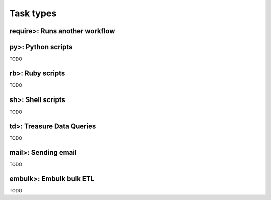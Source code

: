 Task types
==================================

require>: Runs another workflow
----------------------------------

py>: Python scripts
----------------------------------

TODO

rb>: Ruby scripts
----------------------------------

TODO

sh>: Shell scripts
----------------------------------

TODO

td>: Treasure Data Queries
----------------------------------

TODO

mail>: Sending email
----------------------------------

TODO

embulk>: Embulk bulk ETL
----------------------------------

TODO

